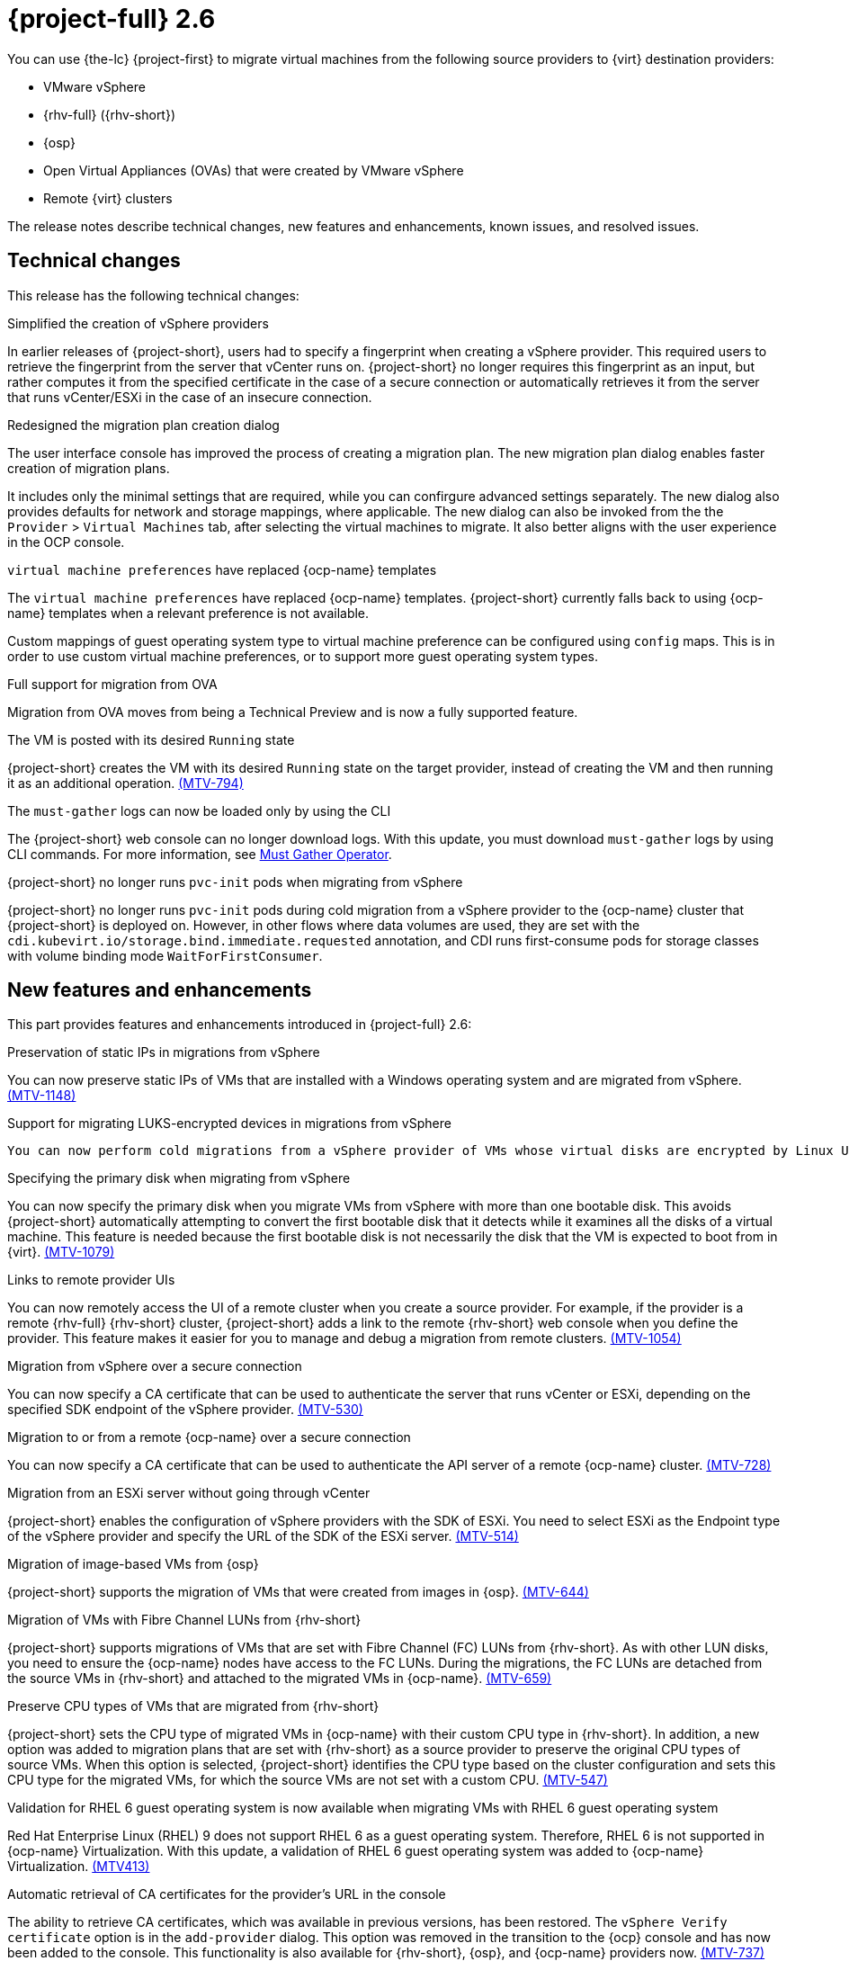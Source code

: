 // Module included in the following assemblies:
//
// * documentation/doc-Release_notes/master.adoc

[id="rn-26_{context}"]
= {project-full} 2.6

You can use {the-lc} {project-first} to migrate virtual machines from the following source providers to {virt} destination providers:

* VMware vSphere
* {rhv-full} ({rhv-short})
* {osp}
* Open Virtual Appliances (OVAs) that were created by VMware vSphere
* Remote {virt} clusters

The release notes describe technical changes, new features and enhancements, known issues, and resolved issues.

[id="technical-changes-26_{context}"]
== Technical changes

This release has the following technical changes:

.Simplified the creation of vSphere providers

In earlier releases of {project-short}, users had to specify a fingerprint when creating a vSphere provider. This required users to retrieve the fingerprint from the server that vCenter runs on. {project-short} no longer requires this fingerprint as an input, but rather computes it from the specified certificate in the case of a secure connection or automatically retrieves it from the server that runs vCenter/ESXi in the case of an insecure connection.

.Redesigned the migration plan creation dialog

The user interface console has improved the process of creating a migration plan. The new migration plan dialog enables faster creation of migration plans.

It includes only the minimal settings that are required, while you can confirgure advanced settings separately. The new dialog also provides defaults for network and storage mappings, where applicable. The new dialog can also be invoked from the the `Provider` > `Virtual Machines` tab, after selecting the virtual machines to migrate. It also better aligns with the user experience in the OCP console.

.`virtual machine preferences` have replaced {ocp-name} templates

The `virtual machine preferences` have replaced {ocp-name} templates. {project-short} currently falls back to using {ocp-name} templates when a relevant preference is not available.

Custom mappings of guest operating system type to virtual machine preference can be configured using `config` maps. This is in order to use custom virtual machine preferences, or to support more guest operating system types.

.Full support for migration from OVA

Migration from OVA moves from being a Technical Preview and is now a fully supported feature.

.The VM is posted with its desired `Running` state

{project-short} creates the VM with its desired `Running` state on the target provider, instead of creating the VM and then running it as an additional operation. link:https://issues.redhat.com/browse/MTV-794[(MTV-794)]

.The `must-gather` logs can now be loaded only by using the CLI

The {project-short} web console can no longer download logs. With this update, you must download `must-gather` logs by using CLI commands. For more information, see link:https://github.com/openshift/must-gather-operator[Must Gather Operator].

.{project-short} no longer runs `pvc-init` pods when migrating from vSphere

{project-short} no longer runs `pvc-init` pods during cold migration from a vSphere provider to the {ocp-name} cluster that {project-short} is deployed on. However, in other flows where data volumes are used, they are set with the `cdi.kubevirt.io/storage.bind.immediate.requested` annotation, and CDI runs first-consume pods for storage classes with volume binding mode `WaitForFirstConsumer`.


[id="new-features-and-enhancements-26_{context}"]
== New features and enhancements

This part provides features and enhancements introduced in {project-full} 2.6:

.Preservation of static IPs in migrations from vSphere

You can now preserve static IPs of VMs that are installed with a Windows operating system and are migrated from vSphere. link:https://issues.redhat.com/browse/MTV-1148[(MTV-1148)]

.Support for migrating LUKS-encrypted devices in migrations from vSphere

 You can now perform cold migrations from a vSphere provider of VMs whose virtual disks are encrypted by Linux Unified Key Setup (LUKS). link:https://issues.redhat.com/browse/MTV-831[(MTV-831)]

.Specifying the primary disk when migrating from vSphere

You can now specify the primary disk when you migrate VMs from vSphere with more than one bootable disk. This avoids {project-short} automatically attempting to convert the first bootable disk that it detects while it examines all the disks of a virtual machine. This feature is needed because the first bootable disk is not necessarily the disk that the VM is expected to boot from in {virt}. link:https://issues.redhat.com/browse/MTV-1079[(MTV-1079)]

.Links to remote provider UIs

You can now remotely access the UI of a remote cluster when you create a source provider. For example, if the provider is a remote {rhv-full} {rhv-short} cluster, {project-short} adds a link to the remote {rhv-short} web console when you define the provider. This feature makes it easier for you to manage and debug a migration from remote clusters. link:https://issues.redhat.com/browse/MTV-1054[(MTV-1054)]

.Migration from vSphere over a secure connection

You can now specify a CA certificate that can be used to authenticate the server that runs vCenter or ESXi, depending on the specified SDK endpoint of the vSphere provider. link:https://issues.redhat.com/browse/MTV-530[(MTV-530)]

.Migration to or from a remote {ocp-name} over a secure connection

You can now specify a CA certificate that can be used to authenticate the API server of a remote {ocp-name} cluster. link:https://issues.redhat.com/browse/MTV-728[(MTV-728)]

.Migration from an ESXi server without going through vCenter

{project-short} enables the configuration of vSphere providers with the SDK of ESXi. You need to select ESXi as the Endpoint type of the vSphere provider and specify the URL of the SDK of the ESXi server. link:https://issues.redhat.com/browse/MTV-514[(MTV-514)]

.Migration of image-based VMs from {osp}

{project-short} supports the migration of VMs that were created from images in {osp}. link:https://issues.redhat.com/browse/MTV-644[(MTV-644)]

.Migration of VMs with Fibre Channel LUNs from {rhv-short}

{project-short} supports migrations of VMs that are set with Fibre Channel (FC) LUNs from {rhv-short}. As with other LUN disks, you need to ensure the {ocp-name} nodes have access to the FC LUNs. During the migrations, the FC LUNs are detached from the source VMs in {rhv-short} and attached to the migrated VMs in {ocp-name}. link:https://issues.redhat.com/browse/MTV-659[(MTV-659)]

.Preserve CPU types of VMs that are migrated from {rhv-short}

{project-short} sets the CPU type of migrated VMs in {ocp-name} with their custom CPU type in {rhv-short}. In addition, a new option was added to migration plans that are set with {rhv-short} as a source provider to preserve the original CPU types of source VMs. When this option is selected, {project-short} identifies the CPU type based on the cluster configuration and sets this CPU type for the migrated VMs, for which the source VMs are not set with a custom CPU. link:https://issues.redhat.com/browse/MTV-547[(MTV-547)]

.Validation for RHEL 6 guest operating system is now available when migrating VMs with RHEL 6 guest operating system

Red Hat Enterprise Linux (RHEL) 9 does not support RHEL 6 as a guest operating system. Therefore, RHEL 6 is not supported in {ocp-name} Virtualization. With this update, a validation of RHEL 6 guest operating system was added to {ocp-name} Virtualization. link:https://issues.redhat.com/browse/MTV-413[(MTV413)]

.Automatic retrieval of CA certificates for the provider's URL in the console

The ability to retrieve CA certificates, which was available in previous versions, has been restored. The `vSphere Verify certificate` option is in the `add-provider` dialog. This option was removed in the transition to the {ocp} console and has now been added to the console. This functionality is also available for {rhv-short}, {osp}, and {ocp-name} providers now. link:https://issues.redhat.com/browse/MTV-737[(MTV-737)]

.Validation of a specified VDDK image

{project-short} validates the availability of a VDDK image that is specified for a vSphere provider on the target {ocp-name} name as part of the validation of a migration plan. {project-short} also checks whether the `libvixDiskLib.so` symbolic link (symlink) exists within the image. If the validation fails, the migration plan cannot be started. link:https://issues.redhat.com/browse/MTV-618[(MTV-618)]

.Add a warning and partial support for TPM

{project-short} presents a warning when attempting to migrate a VM that is set with a TPM device from {rhv-short} or vSphere. The migrated VM in {ocp-name} would be set with a TPM device but without the content of the TPM device on the source environment. link:https://issues.redhat.com/browse/MTV-378[(MTV-378)]

.Plans that failed to migrate VMs can now be edited

With this update, you can edit plans that have failed to migrate any VMs. Some plans fail or are canceled because of incorrect network and storage mappings. You can now edit these plans until they succeed. link:https://issues.redhat.com/browse/MTV-779[(MTV-779)]

.Validation rules are now available for OVA

The validation service includes default validation rules for virtual machines from the Open Virtual Appliance (OVA). link:https://issues.redhat.com/browse/MTV-669[(MTV-669)]


[id="known-issues-26_{context}"]
== Known issues

This release has the following known issues:

.Unclear error status message for VM with no operating system

The error status message for a VM with no operating system on the *Plans* page of the web console does not describe the reason for the failure. link:https://bugzilla.redhat.com/show_bug.cgi?id=2008846[(BZ#22008846)]

.Migration of virtual machines with encrypted partitions fails during a conversion (vSphere only)

vSphere only: Migrations from {rhv-short} and {osp} do not fail, but the encryption key might be missing on the target {ocp} cluster.

.Migration fails during precopy/cutover while performing a snapshot operation on the source VM

Warm migration from {rhv-short} fails if a snapshot operation is triggered and running on the source VM at the same time as the migration is scheduled. The migration does not wait for the snapshot operation to finish. link:https://issues.redhat.com/browse/MTV-456[(MTV-456)]

.Unable to schedule migrated VM with multiple disks to more than one storage class of type `hostPath`

When migrating a VM with multiple disks to more than one storage class of type `hostPath`, it might happen that a VM cannot be scheduled. Workaround: Use shared storage on the target {ocp} cluster.

.Non-supported guest operating systems in warm migrations

Warm migrations and migrations to remote {ocp} clusters from vSphere do not support the same guest operating systems that are supported in cold migrations and migrations to the local {ocp} cluster. RHEL 8 and RHEL 9 might cause this limitation.

See link:https://access.redhat.com/articles/1351473[Converting virtual machines from other hypervisors to KVM with virt-v2v in RHEL 7, RHEL 8, and RHEL 9] for the list of supported guest operating systems.

.VMs from vSphere with RHEL 9 guest operating system can start with network interfaces that are down

When migrating VMs that are installed with RHEL 9 as a guest operating system from vSphere, the network interfaces of the VMs could be disabled when they start in {ocp-name} Virtualization. link:https://issues.redhat.com/browse/MTV-491[(MTV-491)]


.Migration of a VM with NVME disks from vSphere fails

When migrating a virtual machine (VM) with NVME disks from vSphere, the migration process fails, and the Web Console shows that the `Convert image to kubevirt` stage is `running` but did not finish successfully. link:https://issues.redhat.com/browse/MTV-963[(MTV-963)]

.Importing image-based VMs can fail

Migrating an image-based VM without the `virtual_size` field can fail on a block mode storage class. link:https://issues.redhat.com/browse/MTV-946[(MTV-946)]

.Deleting a migration plan does not remove temporary resources

Deleting a migration plan does not remove temporary resources such as importer pods, conversion pods, config maps, secrets, failed VMs, and data volumes. You must archive a migration plan before deleting it to clean up the temporary resources. link:https://bugzilla.redhat.com/show_bug.cgi?id=2018974[(BZ#2018974)]

.Migrating VMs with independent persistent disks from VMware to OCP-V fails

Migrating VMs with independent persistent disks from VMware to OCP-V fails. link:https://issues.redhat.com/browse/MTV-993[(MTV-993)]

.Guest operating system from vSphere might be missing

When vSphere does not receive updates about the guest operating system from the VMware tools, it considers the information about the guest operating system to be outdated and ceases to report it. When this occurs, {project-short} is unaware of the guest operating system of the VM and is unable to associate it with the appropriate virtual machine preference or {ocp-name} template. link:https://issues.redhat.com/browse/MTV-1046[(MTV-1046)]

.Failure to migrate an image-based VM from {osp} to the `default` project

The migration process fails when migrating an image-based VM from {osp} to the `default` project. link:https://issues.redhat.com/browse/MTV-964[(MTV-964)]

For a complete list of all known issues in this release, see the list of link:https://issues.redhat.com/issues/?filter=12436209[Known Issues] in Jira.

[id="resolved-issues-26_{context}"]
== Resolved issues

This release has the following resolved issues:

.CVE-2024-24788: `golang: net` malformed DNS message can cause infinite loop

A flaw was discovered in the `stdlib` package of the Go programming language, which impacts previous versions of {project-short}. This vulnerability primarily threatens web-facing applications and services that rely on Go for DNS queries. This flaw has been resolved in {project-short} 2.6.3.

For more details, see link:https://access.redhat.com/security/cve/cve-2024-24788[(CVE-2024-24788)].

.Migration scheduling does not take into account that `virt-v2v` copies disks sequentially (vSphere only)

In earlier releases of {project-short}, there was a problem with the way {project-short} interpreted the `controller_max_vm_inflight` setting for vSphere to schedule migrations. This issue has been resolved in {project-short} 2.6.3. link:https://issues.redhat.com/browse/MTV-1191[(MTV-1191)]

.Cold migrations fail after changing the ESXi network (vSphere only)

In earlier versions of {project-short}, cold migrations from a vSphere provider with an ESXi SDK endpoint failed if any network was used except for the default network for disk transfers. This issue has been resolved in {project-short} 2.6.3. link:https://issues.redhat.com/browse/MTV-1180[(MTV-1180)]

.Warm migrations over an ESXi network are stuck in `DiskTransfer` state (vSphere only)

In earlier versions of {project-short}, warm migrations over an ESXi network from a vSphere provider with a vCenter SDK endpoint were stuck in `DiskTransfer` state because {project-short} was unable to locate image snapshots. This issue has been resolved in {project-short} 2.6.3. link:https://issues.redhat.com/browse/MTV-1161[(MTV-1161)]

.Leftover PVCs are in `Lost` state after cold migrations

In earlier versions of {project-short}, after cold migrations, there were leftover PVCs that had a status of `Lost` instead of being deleted, even after the migration plan that created them was archived and deleted. Investigation showed that this was because importer pods were retained after copying, by default, rather than in only specific cases. This issue has been resolved in {project-short} 2.6.3. link:https://issues.redhat.com/browse/MTV-1095[(MTV-1095)]

.Guest operating system from vSphere might be missing (vSphere only)

In earlier versions of {project-short}, some VMs that were imported from vSphere were not mapped to a template in {ocp-short} while other VMs, with the same guest operating system, were mapped to the corresponding template. Investigations indicated that this was because vSphere stopped reporting the operating system after not receiving updates from VMware tools for some time. This issue has been resolved in {project-short} 2.6.3 by taking the value of the operating system from the output of the investigation that `virt-v2v` performs on the disks. link:https://issues.redhat.com/browse/MTV-1046[(MTV-1046)]

.CVE-2023-45288: Golang `net/http, x/net/http2`: unlimited number of `CONTINUATION` frames can cause a denial-of-service (DoS) attack

A flaw was discovered with the implementation of the `HTTP/2` protocol in the Go programming language, which impacts previous versions of {project-short}. There were insufficient limitations on the number of CONTINUATION frames sent within a single stream. An attacker could potentially exploit this to cause a denial-of-service (DoS) attack. This flaw has been resolved in {project-short} 2.6.2.

For more details, see link:https://access.redhat.com/security/cve/cve-2023-45288[(CVE-2023-45288)].

.CVE-2024-24785: `mtv-api-container`: Golang `html/template: errors` returned from `MarshalJSON` methods may break template escaping

A flaw was found in the `html/template` Golang standard library package, which impacts previous versions of {project-short}. If errors returned from `MarshalJSON` methods contain user-controlled data, they may be used to break the contextual auto-escaping behavior of the HTML/template package, allowing subsequent actions to inject unexpected content into the templates. This flaw has been resolved in {project-short} 2.6.2.

For more details, see link:https://access.redhat.com/security/cve/cve-2024-24785[(CVE-2024-24785)].

.CVE-2024-24784: `mtv-validation-container`: Golang `net/mail`: comments in display names are incorrectly handled

A flaw was found in the `net/mail` Golang standard library package, which impacts previous versions of {project-short}. The `ParseAddressList` function incorrectly handles comments, text in parentheses, and display names. As this is a misalignment with conforming address parsers, it can result in different trust decisions being made by programs using different parsers. This flaw has been resolved in {project-short} 2.6.2.

For more details, see link:https://access.redhat.com/security/cve/cve-2024-24784[(CVE-2024-24784)].


.CVE-2024-24783: `mtv-api-container`: Golang `crypto/x509`: Verify panics on certificates with an unknown public key algorithm

A flaw was found in the `crypto/x509` Golang standard library package, which impacts previous versions of {project-short}. Verifying a certificate chain that contains a certificate with an unknown public key algorithm causes `Certificate.Verify` to panic. This affects all `crypto/tls` clients and servers that set `Config.ClientAuth` to `VerifyClientCertIfGiven` or `RequireAndVerifyClientCert`. The default behavior is for TLS servers to not verify client certificates. This flaw has been resolved in {project-short} 2.6.2.

For more details, see link:https://access.redhat.com/security/cve/cve-2024-24783[(CVE-2024-24783)].

.CVE-2023-45290: `mtv-api-container`: Golang `net/http` memory exhaustion in `Request.ParseMultipartForm`

A flaw was found in the `net/http` Golang standard library package, which impacts previous versions of {project-short}. When parsing a `multipart` form, either explicitly with `Request.ParseMultipartForm` or implicitly with `Request.FormValue`, `Request.PostFormValue`, or `Request.FormFile`, limits on the total size of the parsed form are not applied to the memory consumed while reading a single form line. This permits a maliciously crafted input containing long lines to cause the allocation of arbitrarily large amounts of memory, potentially leading to memory exhaustion. This flaw has been resolved in {project-short} 2.6.2.

For more details, see link:https://access.redhat.com/security/cve/cve-2023-45290[(CVE-2023-45290)].

.ImageConversion does not run when target storage is set with wait-for-first-consumer

In earlier releases of {project-short}, migration of VMs failed because the migration was stuck in the `AllocateDisks` phase. As a result of being stuck, the migration did not progress, and PVCs were not bound. The root cause of the problem was that `ImageConversion` did not run when target storage was set for `wait-for-first-consumer`. The problem was resolved in {project-short} 2.6.2. link:https://issues.redhat.com/browse/MTV-1126[(MTV-1126)]

.forklift-controller panics when importing VMs with direct LUNs

In earlier releases of {project-short}, `forklift-controller` panicked when a user attempted to import VMs that had direct LUNs. The problem was resolved in {project-short} 2.6.2. link:https://issues.redhat.com/browse/MTV-1134[(MTV-1134)]

.VMs with multiple disks that are migrated from vSphere and OVA files are not being fully copied

In {project-short} 2.6.0, there was a problem in copying VMs with multiple disks from VMware vSphere and from OVA files. The migrations appeared to succeed but all the disks were transferred to the same PV in the target environment while other disks were empty. In some cases, bootable disks were overridden, so the VM could not boot. In other cases, data from the other disks was missing. The problem was resolved in {project-short} 2.6.1. link:https://issues.redhat.com/browse/MTV-1067[(MTV-1067)]

.Migrating VMs from one {ocp} cluster to another fails due to a timeout

In {project-short} 2.6.0,  migrations from one {ocp} cluster to another failed when the time to transfer the disks of a VM exceeded the time to live (TTL) of the Export API in {ocp-name}, which was set to 2 hours by default. The problem was resolved in {project-short} 2.6.1 by setting the default TTL of the Export API to 12 hours, which greatly reduces the possibility of an expiration of the Export API. Additionally, you can increase or decrease the TTL setting as needed. link:https://issues.redhat.com/browse/MTV-1052[(MTV-1052)]

.{project-short} forklift-controller pod crashes when receiving a disk without a datastore

In earlier releases of {project-short}, if a VM was configured with a disk that was on a datastore that was no longer available in vSphere at the time a migration was attempted, the `forklift-controller` crashed, rendering {project-short} unusable. In {project-short} 2.6.1, {project-short} presents a critical validation for VMs with such disks, informing users of the problem, and the `forklift-controller` no longer crashes, although it cannot transfer the disk. link:https://issues.redhat.com/browse/MTV-1029[(MTV-1029)]

.Deleting an OVA provider automatically also deletes the PV

In earlier releases of {project-short}, the PV was not removed when the OVA provider was deleted. This has been resolved in {project-short} 2.6.0, and the PV is automatically deleted when the OVA provider is deleted. link:https://issues.redhat.com/browse/MTV-848[(MTV-848)]

.Fix for data being lost when migrating VMware VMs with snapshots

In earlier releases of {project-short}, when migrating a VM that has a snapshot from VMware, the VM that was created in {ocp-name} Virtualization contained the data in the snapshot but not the latest data of the VM. This has been resolved in {project-short} 2.6.0.  link:https://issues.redhat.com/browse/MTV-447[(MTV-447)]

.Canceling and deleting a failed migration plan does not clean up the `populate` pods and PVC

In earlier releases of {project-short}, when you canceled and deleted a failed migration plan, and after creating a PVC and spawning the `populate` pods, the `populate` pods and PVC were not deleted. You had to delete the pods and PVC manually. This issue has been resolved in {project-short} 2.6.0. link:https://issues.redhat.com/browse/MTV-678[(MTV-678)]

.{ocp} to {ocp} migrations require the cluster version to be 4.13 or later

In earlier releases of {project-short}, when migrating from {ocp} to {ocp}, the version of the source provider cluster had to be {ocp} version 4.13 or later. This issue has been resolved in {project-short} 2.6.0, with validation being shown when migrating from versions of {ocp-name} before 4.13. link:https://issues.redhat.com/browse/MTV-734[(MTV-734)]

.Multiple storage domains from RHV were always mapped to a single storage class

In earlier releases of {project-short}, multiple disks from different storage domains were always mapped to a single storage class, regardless of the storage mapping that was configured. This issue has been resolved in {project-short} 2.6.0. link:https://issues.redhat.com/browse/MTV-1008[(MTV-1008)]

.Firmware detection by virt-v2v

In earlier releases of {project-short}, a VM that was migrated from an OVA that did not include the firmware type in its OVF configuration was set with UEFI. This was incorrect for VMs that were configured with BIOS. This issue has been resolved in {project-short} 2.6.0, as {project-short} now consumes the firmware that is detected by `virt-v2v` during the conversion of the disks. link:https://issues.redhat.com/browse/MTV-759[(MTV-759)]

.Creating a host secret requires validation of the secret before creation of the host

In earlier releases of {project-short}, when configuring a transfer network for vSphere hosts, the console plugin created the `Host` CR before creating its secret. The secret should be specified first in order to validate it before the `Host` CR is posted. This issue has been resolved in {project-short} 2.6.0. link:https://issues.redhat.com/browse/MTV-868[(MTV-868)]

.When adding OVA provider a `ConnectionTestFailed` message appears

In earlier releases of {project-short}, when adding an OVA provider, the error message `ConnectionTestFailed` instantly appeared, although the provider had been created successfully. This issue has been resolved in {project-short} 2.6.0. link:https://issues.redhat.com/browse/MTV-671[(MTV-671)]

.RHV provider `ConnectionTestSucceeded` True response from the wrong URL

In earlier releases of {project-short}, the `ConnectionTestSucceeded` condition was set to `True` even when the URL was different than the API endpoint for the RHV Manager. This issue has been resolved in {project-short} 2.6.0. link:https://issues.redhat.com/browse/MTV-740[(MTV-740)]

.Migration does not fail when a vSphere Data Center is nested inside a folder

In earlier releases of {project-short}, migrating a VM that is placed in a Data Center that is stored directly under the `/vcenter` in vSphere succeeded. However, it failed when the Data Center was stored inside a folder. This issue was resolved in {project-short} 2.6.0. link:https://issues.redhat.com/browse/MTV-796[(MTV-796)]

.The OVA inventory watcher detects deleted files

The OVA inventory watcher detects files changes, including deleted files. Updates from the `ova-provider-server` pod are now sent every five minutes to the `forklift-controller` pod that updates the inventory. link:https://issues.redhat.com/browse/MTV-733[(MTV-733)]

.Unclear error message when Forklift fails to build or create a PVC

In earlier releases of {project-short}, the error logs lacked clear information to identify the reason for a failure to create a PV on a destination storage class that does not have a configured storage profile. This issue was resolved in {project-short} 2.6.0. link:https://issues.redhat.com/browse/MTV-928[(MTV-928)]

.Plans stay indefinitely in the `CopyDisks` phase when there is an outdated ovirtvolumepopulator

In earlier releases of {project-short}, an earlier failed migration could have left an outdated `ovirtvolumepopulator`. When starting a new plan for the same VM to the same project,  the `CreateDataVolumes` phase did not create populator PVCs when transitioning to `CopyDisks`, causing the `CopyDisks` phase to stay indefinitely. This issue was resolved in {project-short} 2.6.0. link:https://issues.redhat.com/browse/MTV-929[(MTV-929)]


For a complete list of all resolved issues in this release, see the list of link:https://issues.redhat.com/issues/?filter=12436210[Resolved Issues] in Jira.
